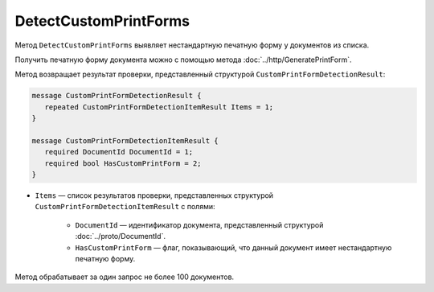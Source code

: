 DetectCustomPrintForms
======================

Метод ``DetectCustomPrintForms`` выявляет нестандартную печатную форму у документов из списка.

Получить печатную форму документа можно с помощью метода :doc:`../http/GeneratePrintForm`.

.. http:post:: /DetectCustomPrintForms

	:queryparam boxId: идентификатор ящика организации.

	:requestheader Authorization: данные, необходимые для :doc:`авторизации <../Authorization>`.

	:request Body: Тело запроса должно содержать список документов, для которых нужно определить наличие нестандартной печатной формы, представленный структурой ``CustomPrintFormDetectionRequest``:
	
		.. code-block:: protobuf

			message CustomPrintFormDetectionRequest {
				repeated DocumentId DocumentIds = 1;
			}

		..
	
		- ``DocumentIds`` — список идентификаторов документов, представленных структурой :doc:`../proto/DocumentId`.

	:statuscode 200: операция успешно завершена.
	:statuscode 400: данные в запросе имеют неверный формат или отсутствуют обязательные параметры.
	:statuscode 401: в запросе отсутствует HTTP-заголовок ``Authorization`` или в этом заголовке содержатся некорректные авторизационные данные.
	:statuscode 403: доступ к ящику с предоставленным авторизационным токеном запрещен или у пользователя нет доступа к каким-то документам из запроса.
	:statuscode 405: используется неподходящий HTTP-метод.
	:statuscode 500: при обработке запроса возникла непредвиденная ошибка.

Метод возвращает результат проверки, представленный структурой ``CustomPrintFormDetectionResult``:

.. code-block:: protobuf

    message CustomPrintFormDetectionResult {
       repeated CustomPrintFormDetectionItemResult Items = 1;
    }

    message CustomPrintFormDetectionItemResult {
       required DocumentId DocumentId = 1;
       required bool HasCustomPrintForm = 2;
    }

- ``Items`` — список результатов проверки, представленных структурой ``CustomPrintFormDetectionItemResult`` с полями:

	- ``DocumentId`` — идентификатор документа, представленный структурой :doc:`../proto/DocumentId`.
	- ``HasCustomPrintForm`` — флаг, показывающий, что данный документ имеет нестандартную печатную форму.

Метод обрабатывает за один запрос не более 100 документов.